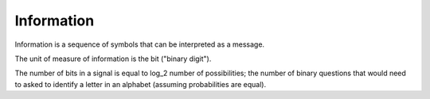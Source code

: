 ================================================================================
Information
================================================================================

Information is a sequence of symbols that can be interpreted as a message.

The unit of measure of information is the bit ("binary digit").

The number of bits in a signal is equal to log_2 number of possibilities; the
number of binary questions that would need to asked to identify a letter in an
alphabet (assuming probabilities are equal).
